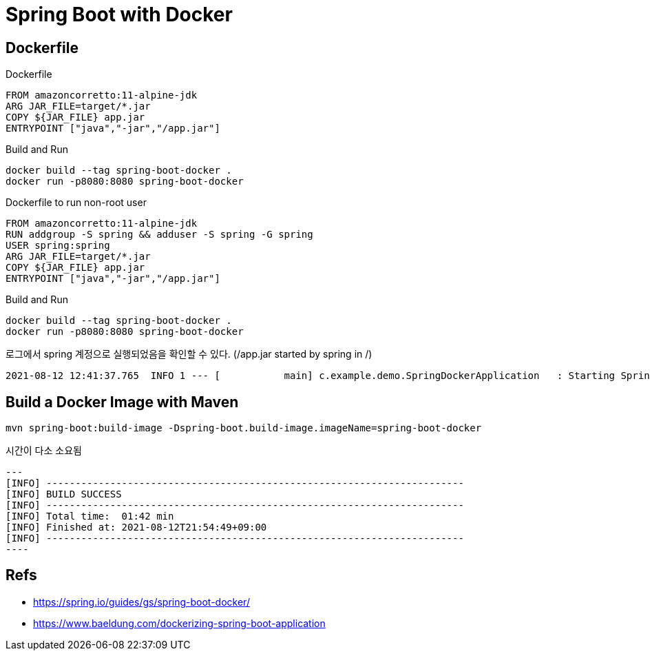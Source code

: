 = Spring Boot with Docker


== Dockerfile

Dockerfile
----
FROM amazoncorretto:11-alpine-jdk
ARG JAR_FILE=target/*.jar
COPY ${JAR_FILE} app.jar
ENTRYPOINT ["java","-jar","/app.jar"]
----

Build and Run
----
docker build --tag spring-boot-docker .
docker run -p8080:8080 spring-boot-docker
----


Dockerfile to run non-root user
----
FROM amazoncorretto:11-alpine-jdk
RUN addgroup -S spring && adduser -S spring -G spring
USER spring:spring
ARG JAR_FILE=target/*.jar
COPY ${JAR_FILE} app.jar
ENTRYPOINT ["java","-jar","/app.jar"]
----

Build and Run
----
docker build --tag spring-boot-docker .
docker run -p8080:8080 spring-boot-docker
----

로그에서 spring 계정으로 실행되었음을 확인할 수 있다. (/app.jar started by spring in /)
----
2021-08-12 12:41:37.765  INFO 1 --- [           main] c.example.demo.SpringDockerApplication   : Starting SpringDockerApplication v0.0.1-SNAPSHOT using Java 11.0.12 on ca2f2e33702c with PID 1 (/app.jar started by spring in /)
----


== Build a Docker Image with Maven
----
mvn spring-boot:build-image -Dspring-boot.build-image.imageName=spring-boot-docker
----
시간이 다소 소요됨
[source,shell script]
---
[INFO] ------------------------------------------------------------------------
[INFO] BUILD SUCCESS
[INFO] ------------------------------------------------------------------------
[INFO] Total time:  01:42 min
[INFO] Finished at: 2021-08-12T21:54:49+09:00
[INFO] ------------------------------------------------------------------------
----


== Refs
- https://spring.io/guides/gs/spring-boot-docker/
- https://www.baeldung.com/dockerizing-spring-boot-application
